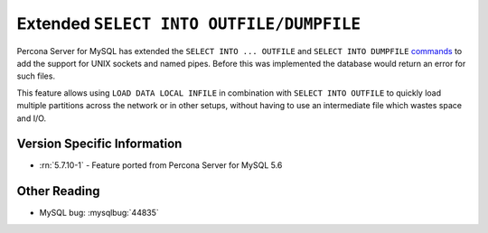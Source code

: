 .. _extended_select_into_outfile:

===========================================
 Extended ``SELECT INTO OUTFILE/DUMPFILE``
===========================================

Percona Server for MySQL has extended the ``SELECT INTO ... OUTFILE`` and ``SELECT INTO DUMPFILE`` `commands <http://dev.mysql.com/doc/refman/5.7/en/select-into.html>`_ to add the support for UNIX sockets and named pipes. Before this was implemented the database would return an error for such files. 

This feature allows using ``LOAD DATA LOCAL INFILE`` in combination with ``SELECT INTO OUTFILE`` to quickly load multiple partitions across the network or in other setups, without having to use an intermediate file which wastes space and I/O.

Version Specific Information
============================
* :rn:`5.7.10-1` - Feature ported from Percona Server for MySQL 5.6 

Other Reading
=============
* MySQL bug: :mysqlbug:`44835`
